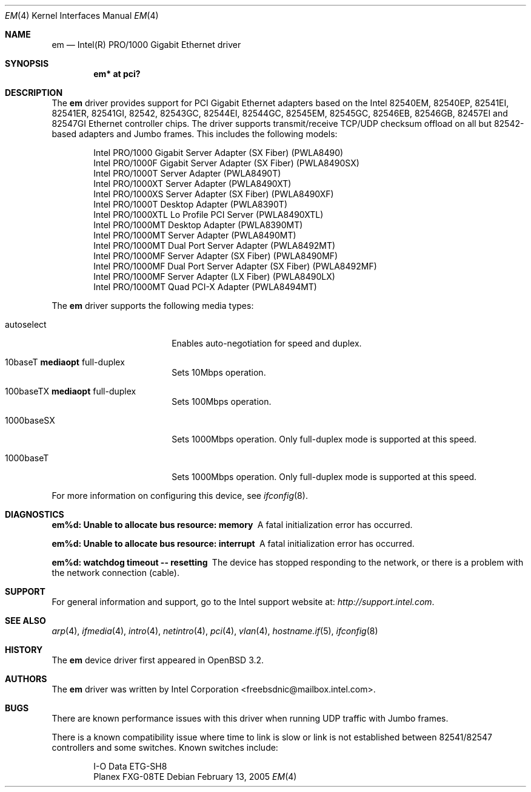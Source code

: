 .\" $OpenBSD: em.4,v 1.17 2005/06/01 01:59:40 brad Exp $
.\" Copyright (c) 2002 Intel Corporation
.\" All rights reserved.
.\" Redistribution and use in source and binary forms of the Software, with or without
.\" modification, are permitted provided that the following conditions
.\" are met:
.\" 1. Redistributions of source code of the Software may retain the above
.\" copyright notice, this list of conditions and the following disclaimer.
.\" 2. Redistributions in binary form of the Software may reproduce the
.\" above copyright notice, this list of conditions and the following
.\" disclaimer in the documentation and/or other materials provided with the
.\" distribution.
.\" 3. Neither the name of the Intel Corporation nor the names of its contributors
.\" shall be used to endorse or promote products derived from this Software
.\" without specific prior written permission.
.\"
.\" THIS SOFTWARE IS PROVIDED BY THE COPYRIGHT HOLDERS AND CONTRIBUTORS "AS IS"
.\" AND ANY EXPRESS OR IMPLIED WARRANTIES, INCLUDING, BUT NOT LIMITED TO, THE
.\" IMPLIED WARRANTIES OF MERCHANTABILITY AND FITNESS FOR A PARTICULAR PURPOSE
.\" ARE DISCLAIMED. IN NO EVENT SHALL THE INTEL OR ITS CONTRIBUTORS BE LIABLE
.\" FOR ANY DIRECT, INDIRECT, INCIDENTAL, SPECIAL, EXEMPLARY, OR CONSEQUENTIAL
.\" DAMAGES (INCLUDING, BUT NOT LIMITED TO, PROCUREMENT OF SUBSTITUTE GOODS OR
.\" SERVICES; LOSS OF USE, DATA, OR PROFITS; OR BUSINESS INTERRUPTION) HOWEVER
.\" CAUSED AND ON ANY THEORY OF LIABILITY, WHETHER IN CONTRACT, STRICT LIABILITY,
.\" OR TORT (INCLUDING NEGLIGENCE OR OTHERWISE) ARISING IN ANY WAY OUT OF THE
.\" USE OF THIS SOFTWARE, EVEN IF ADVISED OF THE POSSIBILITY OF SUCH DAMAGE.
.\"
.\" * Other names and brands may be claimed as the property of others.
.\"
.\" $FreeBSD: em.4,v 1.18 2005/01/30 12:29:06 yar Exp $
.Dd February 13, 2005
.Dt EM 4
.Os
.Sh NAME
.Nm em
.Nd "Intel(R) PRO/1000 Gigabit Ethernet driver"
.Sh SYNOPSIS
.Cd "em* at pci?"
.Sh DESCRIPTION
The
.Nm
driver provides support for PCI Gigabit Ethernet adapters based on the
Intel 82540EM, 82540EP, 82541EI, 82541ER, 82541GI, 82542, 82543GC, 82544EI,
82544GC, 82545EM, 82545GC, 82546EB, 82546GB, 82457EI and 82547GI Ethernet
controller chips.
The driver supports transmit/receive TCP/UDP checksum offload on all but
82542-based adapters and Jumbo frames.
This includes the following models:
.Pp
.Bl -item -offset indent -compact
.It
Intel PRO/1000 Gigabit Server Adapter (SX Fiber) (PWLA8490)
.It
Intel PRO/1000F Gigabit Server Adapter (SX Fiber) (PWLA8490SX)
.It
Intel PRO/1000T Server Adapter (PWLA8490T)
.It
Intel PRO/1000XT Server Adapter (PWLA8490XT)
.It
Intel PRO/1000XS Server Adapter (SX Fiber) (PWLA8490XF)
.It
Intel PRO/1000T Desktop Adapter (PWLA8390T)
.It
Intel PRO/1000XTL Lo Profile PCI Server (PWLA8490XTL)
.It
Intel PRO/1000MT Desktop Adapter (PWLA8390MT)
.It
Intel PRO/1000MT Server Adapter (PWLA8490MT)
.It
Intel PRO/1000MT Dual Port Server Adapter (PWLA8492MT)
.It
Intel PRO/1000MF Server Adapter (SX Fiber) (PWLA8490MF)
.It
Intel PRO/1000MF Dual Port Server Adapter (SX Fiber) (PWLA8492MF)
.It
Intel PRO/1000MF Server Adapter (LX Fiber) (PWLA8490LX)
.It
Intel PRO/1000MT Quad PCI-X Adapter (PWLA8494MT)
.El
.Pp
The
.Nm
driver supports the following media types:
.Bl -tag -width autoselect -offset indent
.It autoselect
Enables auto-negotiation for speed and duplex.
.It 10baseT Cm mediaopt No full-duplex
Sets 10Mbps operation.
.It 100baseTX Cm mediaopt No full-duplex
Sets 100Mbps operation.
.It 1000baseSX
Sets 1000Mbps operation.
Only full-duplex mode is supported at this speed.
.It 1000baseT
Sets 1000Mbps operation.
Only full-duplex mode is supported at this speed.
.El
.Pp
For more information on configuring this device, see
.Xr ifconfig 8 .
.Sh DIAGNOSTICS
.Bl -diag
.It "em%d: Unable to allocate bus resource: memory"
A fatal initialization error has occurred.
.It "em%d: Unable to allocate bus resource: interrupt"
A fatal initialization error has occurred.
.It "em%d: watchdog timeout -- resetting"
The device has stopped responding to the network, or there is a problem with
the network connection (cable).
.El
.Sh SUPPORT
For general information and support, go to the Intel support website at:
.Pa http://support.intel.com .
.Sh SEE ALSO
.Xr arp 4 ,
.Xr ifmedia 4 ,
.Xr intro 4 ,
.Xr netintro 4 ,
.Xr pci 4 ,
.Xr vlan 4 ,
.Xr hostname.if 5 ,
.Xr ifconfig 8
.Sh HISTORY
The
.Nm
device driver first appeared in
.Ox 3.2 .
.Sh AUTHORS
The
.Nm
driver was written by
.An Intel Corporation Aq freebsdnic@mailbox.intel.com .
.Sh BUGS
There are known performance issues with this driver when running UDP traffic
with Jumbo frames.
.Pp
There is a known compatibility issue where time to link is slow or link is not
established between 82541/82547 controllers and some switches.
Known switches include:
.Pp
.Bl -item -offset indent -compact
.It
I-O Data ETG-SH8
.It
Planex FXG-08TE
.El
